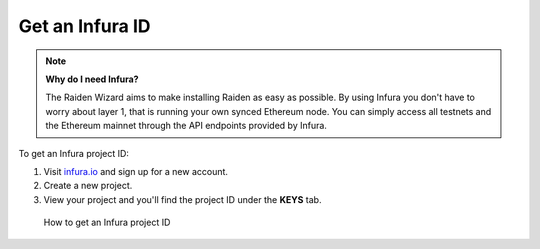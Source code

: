 .. _infura_tutorial:

Get an Infura ID
################

.. note::
   **Why do I need Infura?**

   The Raiden Wizard aims to make installing Raiden as easy as possible. By
   using Infura you don't have to worry about layer 1, that is running your
   own synced Ethereum node. You can simply access all testnets and the
   Ethereum mainnet through the API endpoints provided by Infura.


To get an Infura project ID:

1. Visit `infura.io <https://infura.io/>`__ and sign up for a new
   account.
2. Create a new project.
3. View your project and you'll find the project ID under the **KEYS**
   tab.

.. figure:: infura_project_id_setup.gif
   :alt: How to get an Infura project ID

   How to get an Infura project ID
